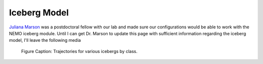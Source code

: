 Iceberg Model
=============

`Juliana Marson  <https://sites.google.com/view/portal-ocean/portal>`_ was a postdoctoral fellow with our lab and made sure our configurations would be able to work with the NEMO iceberg module. Until I can get Dr. Marson to update this page with sufficient information regarding the iceberg model, I'll leave the following media

  
.. raw:: html

   <iframe width="740" height="500" src="https://www.youtube.com/embed/FL_DcAgDFic" title="YouTube video player" frameborder="0" allow="accelerometer; autoplay; clipboard-write; encrypted-media; gyroscope; picture-in-picture" allowfullscreen></iframe>

   Video Caption: Icebergs as they travel after calving from Greenland

.. raw:: html

   <iframe width="740" height="500" src="https://www.youtube.com/embed/fDL1N3L0D4o" title="YouTube video player" frameborder="0" allow="accelerometer; autoplay; clipboard-write; encrypted-media; gyroscope; picture-in-picture" allowfullscreen></iframe>
   
   Video Caption: A passive tracer was introduced wherever iceberg melt occurred. This video shows how that tracer field evolves.


.. figure:: trajALL.png

   Figure Caption: Trajectories for various icebergs by class.

